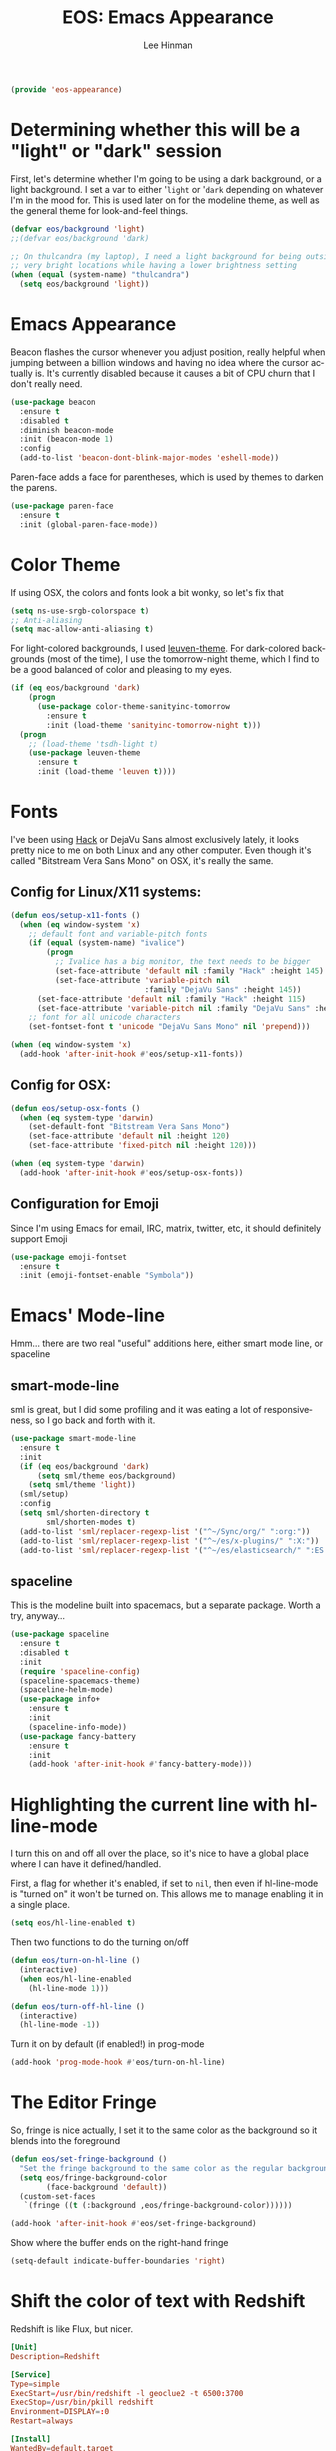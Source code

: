 #+TITLE: EOS: Emacs Appearance
#+AUTHOR: Lee Hinman
#+EMAIL: lee@writequit.org
#+LANGUAGE: en
#+PROPERTY: header-args:emacs-lisp :tangle yes
#+PROPERTY: header-args:sh :eval no
#+HTML_HEAD: <link rel="stylesheet" href="https://dakrone.github.io/org2.css" type="text/css" />
#+EXPORT_EXCLUDE_TAGS: noexport
#+OPTIONS: H:4 num:nil toc:t \n:nil @:t ::t |:t ^:{} -:t f:t *:t
#+OPTIONS: skip:nil d:(HIDE) tags:not-in-toc
#+STARTUP: fold nodlcheck lognotestate content

#+BEGIN_SRC emacs-lisp
(provide 'eos-appearance)
#+END_SRC

* Determining whether this will be a "light" or "dark" session
:PROPERTIES:
:VISIBILITY: all
:CUSTOM_ID: light-or-dark
:END:
First, let's determine whether I'm going to be using a dark background, or a
light background. I set a var to either '=light= or '=dark= depending on
whatever I'm in the mood for. This is used later on for the modeline theme, as
well as the general theme for look-and-feel things.

#+BEGIN_SRC emacs-lisp
(defvar eos/background 'light)
;;(defvar eos/background 'dark)

;; On thulcandra (my laptop), I need a light background for being outside and in
;; very bright locations while having a lower brightness setting
(when (equal (system-name) "thulcandra")
  (setq eos/background 'light))
#+END_SRC

* Emacs Appearance
:PROPERTIES:
:CUSTOM_ID: appearance
:END:

Beacon flashes the cursor whenever you adjust position, really helpful when
jumping between a billion windows and having no idea where the cursor actually
is. It's currently disabled because it causes a bit of CPU churn that I don't
really need.

#+BEGIN_SRC emacs-lisp
(use-package beacon
  :ensure t
  :disabled t
  :diminish beacon-mode
  :init (beacon-mode 1)
  :config
  (add-to-list 'beacon-dont-blink-major-modes 'eshell-mode))
#+END_SRC

Paren-face adds a face for parentheses, which is used by themes to darken the
parens.

#+BEGIN_SRC emacs-lisp
(use-package paren-face
  :ensure t
  :init (global-paren-face-mode))
#+END_SRC

* Color Theme
:PROPERTIES:
:CUSTOM_ID: color-theme
:END:
If using OSX, the colors and fonts look a bit wonky, so let's fix that

#+BEGIN_SRC emacs-lisp
(setq ns-use-srgb-colorspace t)
;; Anti-aliasing
(setq mac-allow-anti-aliasing t)
#+END_SRC

For light-colored backgrounds, I used [[https://github.com/fniessen/emacs-leuven-theme][leuven-theme]]. For dark-colored backgrounds
(most of the time), I use the tomorrow-night theme, which I find to be a good
balanced of color and pleasing to my eyes.

#+BEGIN_SRC emacs-lisp
(if (eq eos/background 'dark)
    (progn
      (use-package color-theme-sanityinc-tomorrow
        :ensure t
        :init (load-theme 'sanityinc-tomorrow-night t)))
  (progn
    ;; (load-theme 'tsdh-light t)
    (use-package leuven-theme
      :ensure t
      :init (load-theme 'leuven t))))
#+END_SRC

* Fonts
:PROPERTIES:
:CUSTOM_ID: fonts
:END:
I've been using [[http://sourcefoundry.org/hack/][Hack]] or DejaVu Sans almost exclusively lately, it looks pretty
nice to me on both Linux and any other computer. Even though it's called
"Bitstream Vera Sans Mono" on OSX, it's really the same.

** Config for Linux/X11 systems:
:PROPERTIES:
:CUSTOM_ID: linux
:END:

#+BEGIN_SRC emacs-lisp
(defun eos/setup-x11-fonts ()
  (when (eq window-system 'x)
    ;; default font and variable-pitch fonts
    (if (equal (system-name) "ivalice")
        (progn
          ;; Ivalice has a big monitor, the text needs to be bigger
          (set-face-attribute 'default nil :family "Hack" :height 145)
          (set-face-attribute 'variable-pitch nil
                              :family "DejaVu Sans" :height 145))
      (set-face-attribute 'default nil :family "Hack" :height 115)
      (set-face-attribute 'variable-pitch nil :family "DejaVu Sans" :height 115))
    ;; font for all unicode characters
    (set-fontset-font t 'unicode "DejaVu Sans Mono" nil 'prepend)))

(when (eq window-system 'x)
  (add-hook 'after-init-hook #'eos/setup-x11-fonts))
#+END_SRC


** Config for OSX:
:PROPERTIES:
:CUSTOM_ID: osx
:END:

#+BEGIN_SRC emacs-lisp
(defun eos/setup-osx-fonts ()
  (when (eq system-type 'darwin)
    (set-default-font "Bitstream Vera Sans Mono")
    (set-face-attribute 'default nil :height 120)
    (set-face-attribute 'fixed-pitch nil :height 120)))

(when (eq system-type 'darwin)
  (add-hook 'after-init-hook #'eos/setup-osx-fonts))
#+END_SRC

** Configuration for Emoji
:PROPERTIES:
:CUSTOM_ID: h:c5e5640d-376b-469a-ac67-5e7c5e1a2686
:END:
Since I'm using Emacs for email, IRC, matrix, twitter, etc, it should definitely
support Emoji

#+BEGIN_SRC emacs-lisp
(use-package emoji-fontset
  :ensure t
  :init (emoji-fontset-enable "Symbola"))
#+END_SRC

* Emacs' Mode-line
:PROPERTIES:
:CUSTOM_ID: modeline
:END:

Hmm... there are two real "useful" additions here, either smart mode line, or
spaceline

** smart-mode-line
:PROPERTIES:
:CUSTOM_ID: h:ea243083-222e-4bd5-9f07-e477ae1f7233
:END:

sml is great, but I did some profiling and it was eating a lot of
responsiveness, so I go back and forth with it.

#+BEGIN_SRC emacs-lisp
(use-package smart-mode-line
  :ensure t
  :init
  (if (eq eos/background 'dark)
      (setq sml/theme eos/background)
    (setq sml/theme 'light))
  (sml/setup)
  :config
  (setq sml/shorten-directory t
        sml/shorten-modes t)
  (add-to-list 'sml/replacer-regexp-list '("^~/Sync/org/" ":org:"))
  (add-to-list 'sml/replacer-regexp-list '("^~/es/x-plugins/" ":X:"))
  (add-to-list 'sml/replacer-regexp-list '("^~/es/elasticsearch/" ":ES:") t))
#+END_SRC

** spaceline
:PROPERTIES:
:CUSTOM_ID: h:ce37df26-84aa-4dd4-8c1e-c380a05f89c2
:END:

This is the modeline built into spacemacs, but a separate package. Worth a try, anyway...

#+BEGIN_SRC emacs-lisp
(use-package spaceline
  :ensure t
  :disabled t
  :init
  (require 'spaceline-config)
  (spaceline-spacemacs-theme)
  (spaceline-helm-mode)
  (use-package info+
    :ensure t
    :init
    (spaceline-info-mode))
  (use-package fancy-battery
    :ensure t
    :init
    (add-hook 'after-init-hook #'fancy-battery-mode)))
#+END_SRC

* Highlighting the current line with hl-line-mode
:PROPERTIES:
:CUSTOM_ID: h:effd858a-d5e9-4afc-9e36-3488f7c75189
:END:

I turn this on and off all over the place, so it's nice to have a global place
where I can have it defined/handled.

First, a flag for whether it's enabled, if set to =nil=, then even if
hl-line-mode is "turned on" it won't be turned on. This allows me to manage
enabling it in a single place.

#+BEGIN_SRC emacs-lisp
(setq eos/hl-line-enabled t)
#+END_SRC

Then two functions to do the turning on/off

#+BEGIN_SRC emacs-lisp
(defun eos/turn-on-hl-line ()
  (interactive)
  (when eos/hl-line-enabled
    (hl-line-mode 1)))

(defun eos/turn-off-hl-line ()
  (interactive)
  (hl-line-mode -1))
#+END_SRC

Turn it on by default (if enabled!) in prog-mode

#+BEGIN_SRC emacs-lisp
(add-hook 'prog-mode-hook #'eos/turn-on-hl-line)
#+END_SRC

* The Editor Fringe
:PROPERTIES:
:CUSTOM_ID: fringe
:END:

So, fringe is nice actually, I set it to the same color as the background so it
blends into the foreground

#+BEGIN_SRC emacs-lisp
(defun eos/set-fringe-background ()
  "Set the fringe background to the same color as the regular background."
  (setq eos/fringe-background-color
        (face-background 'default))
  (custom-set-faces
   `(fringe ((t (:background ,eos/fringe-background-color))))))

(add-hook 'after-init-hook #'eos/set-fringe-background)
#+END_SRC

Show where the buffer ends on the right-hand fringe

#+BEGIN_SRC emacs-lisp
(setq-default indicate-buffer-boundaries 'right)
#+END_SRC

* Shift the color of text with Redshift
:PROPERTIES:
:CUSTOM_ID: redshift
:END:

Redshift is like Flux, but nicer.

#+BEGIN_SRC conf :tangle out/redshift.service
[Unit]
Description=Redshift

[Service]
Type=simple
ExecStart=/usr/bin/redshift -l geoclue2 -t 6500:3700
ExecStop=/usr/bin/pkill redshift
Environment=DISPLAY=:0
Restart=always

[Install]
WantedBy=default.target
#+END_SRC

#+BEGIN_SRC sh :tangle sh/install-redshift.sh
deb-install redshift
rpm-install redshift
ln -sfv $PWD/out/redshift.service ~/.config/systemd/user/redshift.service
systemctl --user daemon-reload
systemctl --user enable redshift
systemctl --user start redshift
#+END_SRC

* Variable width font hacks
:PROPERTIES:
:CUSTOM_ID: variable-width-fonts
:END:

So, variable font width is really nice in GUI emacs, with org-mode however,
almost all of my source blocks don't look that great without a fixed-width font
(as well as tables, verbatim, etc).

So, there is a way to hack around thing. This relies on a custom patch to
org-mode that looks like:

#+BEGIN_SRC diff :tangle no
diff --git a/lisp/org-faces.el b/lisp/org-faces.el
index 941a604..abc646c 100644
--- a/lisp/org-faces.el
+++ b/lisp/org-faces.el
@@ -537,6 +537,9 @@ follows a #+DATE:, #+AUTHOR: or #+EMAIL: keyword."
   "Face used for the line delimiting the end of source blocks."
   :group 'org-faces)

+(defface org-block-background '((t ()))
+  "Face used for the source block background.")
+
 (defface org-verbatim
   (org-compatible-face 'shadow
     '((((class color grayscale) (min-colors 88) (background light))
diff --git a/lisp/org.el b/lisp/org.el
index af68539..b2c8309 100644
--- a/lisp/org.el
+++ b/lisp/org.el
@@ -5932,6 +5932,15 @@ by a #."
              (cond
               ((and lang (not (string= lang "")) org-src-fontify-natively)
                (org-src-font-lock-fontify-block lang block-start block-end)
+               ;; remove old background overlays
+               (mapc (lambda (ov)
+                       (if (eq (overlay-get ov 'face) 'org-block-background)
+                           (delete-overlay ov)))
+                     (overlays-at (/ (+ beg1 block-end) 2)))
+               ;; add a background overlay
+               (setq ovl (make-overlay beg1 block-end))
+                (overlay-put ovl 'face 'org-block-background)
+                (overlay-put ovl 'evaporate t) ; make it go away when empty
                (add-text-properties beg1 block-end '(src-block t)))
               (quoting
                (add-text-properties beg1 (min (point-max) (1+ end1))

#+END_SRC

To re-add support for the =org-block-background= face that was removed in 8.3+.

Then, you can do something like this:

#+BEGIN_SRC emacs-lisp
(when (and window-system
           ;; Only if I have a custom patched org-mode
           (file-exists-p "~/src/elisp/org-mode"))
  (add-hook 'org-mode-hook 'variable-pitch-mode)
  (add-hook 'markdown-mode-hook 'variable-pitch-mode)

  (defun eos/adjoin-to-list-or-symbol (element list-or-symbol)
    (let ((list (if (not (listp list-or-symbol))
                    (list list-or-symbol)
                  list-or-symbol)))
      (require 'cl-lib)
      (cl-adjoin element list)))

  ;; Fontify certain org things with fixed-width
  (eval-after-load "org"
    '(mapc
      (lambda (face)
        (set-face-attribute
         face nil
         :inherit
         (eos/adjoin-to-list-or-symbol
          'fixed-pitch
          (face-attribute face :inherit))))
      (list 'org-code 'org-block 'org-table 'org-block-background
            'org-verbatim 'org-formula 'org-macro)))

  ;; Fontify certain markdown things with fixed-width
  (eval-after-load "markdown-mode"
    '(mapc
      (lambda (face)
        (set-face-attribute
         face nil
         :inherit
         (eos/adjoin-to-list-or-symbol
          'fixed-pitch
          (face-attribute face :inherit))))
      (list 'markdown-pre-face 'markdown-inline-code-face))))
#+END_SRC

Great credit for this goes to [[https://yoo2080.wordpress.com/2013/05/30/monospace-font-in-tables-and-source-code-blocks-in-org-mode-proportional-font-in-other-parts/][this blog post.]]

* Rainbow delimiters (but not the way you think)
:PROPERTIES:
:CUSTOM_ID: h:30cd960c-61cd-4851-8484-355f813bcc01
:END:
This is instead used to highlight unmatching parens and the like, lovingly taken
from
http://timothypratley.blogspot.ru/2015/07/seven-specialty-emacs-settings-with-big.html

This is currently disabled because rainbow-delimiters is too much fruit salad
with the tomorrow-night theme.

#+BEGIN_SRC emacs-lisp
(use-package rainbow-delimiters
  :ensure t
  :disabled t
  :init
  (add-hook 'prog-mode-hook 'rainbow-delimiters-mode)
  :config
  (set-face-attribute 'rainbow-delimiters-unmatched-face nil
                      :foreground 'unspecified
                      :inherit 'error))
#+END_SRC

* Custom colors in buffer-local faces
:PROPERTIES:
:CUSTOM_ID: h:54fba870-b04f-4870-94f3-458de748e67f
:END:

So, I really like using a theme that uses something like [[https://github.com/ankurdave/color-identifiers-mode][color-identifiers-mode]],
but it's just too many colors when using a regular theme (which is why I was
originally using tao-theme for it since it's monochromatic).

The thing is, I'd like to have things monochrome where color-identifiers works
and have regular highlighting on modes where it doesn't. This unfortunately
requires that the face be buffer-local, so I need a tool to do that.

#+BEGIN_SRC emacs-lisp
(defun eos/make-local-face (face-name &rest args)
  "Make a buffer face local"
  (interactive)
  (let ((local-face (intern (concat (symbol-name face-name) "-local"))))
    ;; First create new face which is a copy of the old face
    (copy-face face-name local-face)
    (apply 'set-face-attribute local-face nil args)
    (set (make-local-variable face-name) local-face)))
#+END_SRC

Now, we can use that setting to modify a bunch of things before
color-identifiers-mode is activated. In this case, however, only before
java-mode applies the color-identifiers configuration.

#+BEGIN_SRC emacs-lisp
(use-package color-identifiers-mode
  :ensure t
  :init
  (defun eos/turn-on-color-identifiers ()
    (interactive)
    (let ((faces '(;; font-lock-comment-face
                   ;; font-lock-comment-delimiter-face
                   font-lock-constant-face
                   font-lock-type-face
                   font-lock-function-name-face
                   font-lock-variable-name-face
                   ;; font-lock-keyword-face
                   ;; font-lock-string-face
                   ;; font-lock-builtin-face
                   font-lock-preprocessor-face
                   font-lock-warning-face
                   font-lock-doc-face)))
      (dolist (face faces)
        (eos/make-local-face face :foreground nil))
      (eos/make-local-face 'font-lock-keyword-face :foreground nil :weight 'bold)
      (eos/make-local-face 'font-lock-builtin-face :foreground nil :weight 'bold)
      (color-identifiers-mode 1)))
  (add-hook 'java-mode-hook #'eos/turn-on-color-identifiers)
  (add-hook 'emacs-lisp-mode-hook #'color-identifiers-mode))
#+END_SRC
